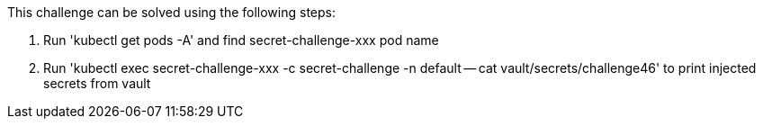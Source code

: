 This challenge can be solved using the following steps:

1. Run 'kubectl get pods -A' and find secret-challenge-xxx pod name

2. Run 'kubectl exec secret-challenge-xxx -c secret-challenge -n default -- cat vault/secrets/challenge46'
to print injected secrets from vault
